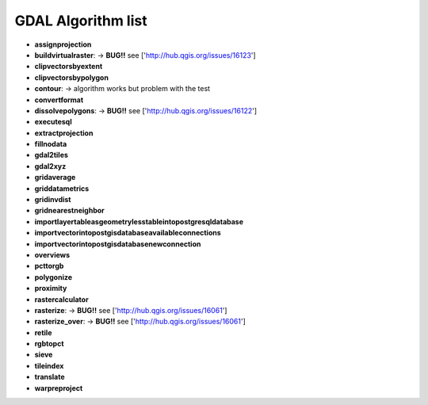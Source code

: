 ###################
GDAL Algorithm list
###################

* **assignprojection** 

* **buildvirtualraster**: -> **BUG!!** see ['http://hub.qgis.org/issues/16123'] 
 
* **clipvectorsbyextent** 

* **clipvectorsbypolygon** 

* **contour**: -> algorithm works but problem with the test 
 
* **convertformat** 

* **dissolvepolygons**: -> **BUG!!** see ['http://hub.qgis.org/issues/16122'] 
 
* **executesql** 

* **extractprojection** 

* **fillnodata** 

* **gdal2tiles** 

* **gdal2xyz** 

* **gridaverage** 

* **griddatametrics** 

* **gridinvdist** 

* **gridnearestneighbor** 

* **importlayertableasgeometrylesstableintopostgresqldatabase** 

* **importvectorintopostgisdatabaseavailableconnections** 

* **importvectorintopostgisdatabasenewconnection** 

* **overviews** 

* **pcttorgb** 

* **polygonize** 

* **proximity** 

* **rastercalculator** 

* **rasterize**: -> **BUG!!** see ['http://hub.qgis.org/issues/16061'] 
 
* **rasterize_over**: -> **BUG!!** see ['http://hub.qgis.org/issues/16061'] 
 
* **retile** 

* **rgbtopct** 

* **sieve** 

* **tileindex** 

* **translate** 

* **warpreproject** 

